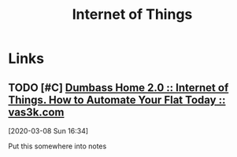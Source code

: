 #+TITLE: Internet of Things

* Links
** TODO [#C] [[https://vas3k.com/blog/dumbass_home/?ref=sn][Dumbass Home 2.0 :: Internet of Things. How to Automate Your Flat Today :: vas3k.com]]
[2020-03-08 Sun 16:34]

Put this somewhere into notes
